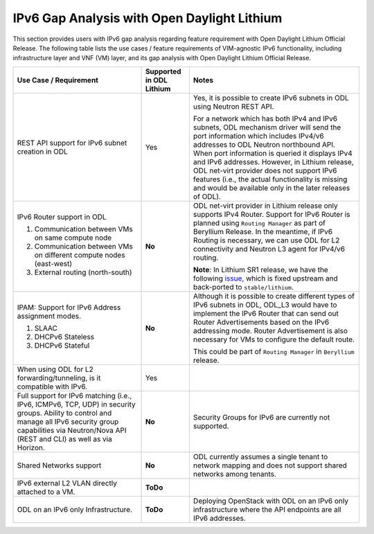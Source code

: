 ============================================
IPv6 Gap Analysis with Open Daylight Lithium
============================================

This section provides users with IPv6 gap analysis regarding feature requirement with
Open Daylight Lithium Official Release. The following table lists the use cases / feature
requirements of VIM-agnostic IPv6 functionality, including infrastructure layer and VNF
(VM) layer, and its gap analysis with Open Daylight Lithium Official Release.

+-------------------------------------------------------------+------------------------+-------------------------------------------------------------------------+
|Use Case / Requirement                                       |Supported in ODL Lithium|Notes                                                                    |
+=============================================================+========================+=========================================================================+
|REST API support for IPv6 subnet creation in ODL             |Yes                     |Yes, it is possible to create IPv6 subnets in ODL using Neutron REST API.|
|                                                             |                        |                                                                         |
|                                                             |                        |For a network which has both IPv4 and IPv6 subnets, ODL mechanism driver |
|                                                             |                        |will send the port information which includes IPv4/v6 addresses to ODL   |
|                                                             |                        |Neutron northbound API. When port information is queried it displays IPv4|
|                                                             |                        |and IPv6 addresses. However, in Lithium release, ODL net-virt provider   |
|                                                             |                        |does not support IPv6 features (i.e., the actual functionality is missing|
|                                                             |                        |and would be available only in the later releases of ODL).               |
+-------------------------------------------------------------+------------------------+-------------------------------------------------------------------------+
|IPv6 Router support in ODL                                   |**No**                  |ODL net-virt provider in Lithium release only supports IPv4 Router.      |
|                                                             |                        |Support for IPv6 Router is planned using ``Routing Manager`` as part of  |
|1. Communication between VMs on same compute node            |                        |Beryllium Release. In the meantime, if IPv6 Routing is necessary, we can |
|2. Communication between VMs on different compute nodes      |                        |use ODL for L2 connectivity and Neutron L3 agent for IPv4/v6 routing.    |
|   (east-west)                                               |                        |                                                                         |
|3. External routing (north-south)                            |                        |**Note**: In Lithium SR1 release, we have the following `issue           |
|                                                             |                        |<http://fpaste.org/275362>`_, which is fixed upstream and back-ported to |
|                                                             |                        |``stable/lithium``.                                                      |
+-------------------------------------------------------------+------------------------+-------------------------------------------------------------------------+
|IPAM: Support for IPv6 Address assignment modes.             |**No**                  |Although it is possible to create different types of IPv6 subnets in ODL,|
|                                                             |                        |ODL_L3 would have to implement the IPv6 Router that can send out Router  |
|1. SLAAC                                                     |                        |Advertisements based on the IPv6 addressing mode. Router Advertisement   |
|2. DHCPv6 Stateless                                          |                        |is also necessary for VMs to configure the default route.                |
|3. DHCPv6 Stateful                                           |                        |                                                                         |
|                                                             |                        |This could be part of ``Routing Manager`` in ``Beryllium`` release.      |
+-------------------------------------------------------------+------------------------+-------------------------------------------------------------------------+
|When using ODL for L2 forwarding/tunneling, is it compatible |Yes                     |                                                                         |
|with IPv6.                                                   |                        |                                                                         |
+-------------------------------------------------------------+------------------------+-------------------------------------------------------------------------+
|Full support for IPv6 matching (i.e., IPv6, ICMPv6, TCP, UDP)|**No**                  |Security Groups for IPv6 are currently not supported.                    |
|in security groups. Ability to control and manage all IPv6   |                        |                                                                         |
|security group capabilities via Neutron/Nova API (REST and   |                        |                                                                         |
|CLI) as well as via Horizon.                                 |                        |                                                                         |
+-------------------------------------------------------------+------------------------+-------------------------------------------------------------------------+
|Shared Networks support                                      |**No**                  |ODL currently assumes a single tenant to network mapping and does not    |
|                                                             |                        |support shared networks among tenants.                                   |
+-------------------------------------------------------------+------------------------+-------------------------------------------------------------------------+
|IPv6 external L2 VLAN directly attached to a VM.             |**ToDo**                |                                                                         |
+-------------------------------------------------------------+------------------------+-------------------------------------------------------------------------+
|ODL on an IPv6 only Infrastructure.                          |**ToDo**                |Deploying OpenStack with ODL on an IPv6 only infrastructure where the API|
|                                                             |                        |endpoints are all IPv6 addresses.                                        |
+-------------------------------------------------------------+------------------------+-------------------------------------------------------------------------+
